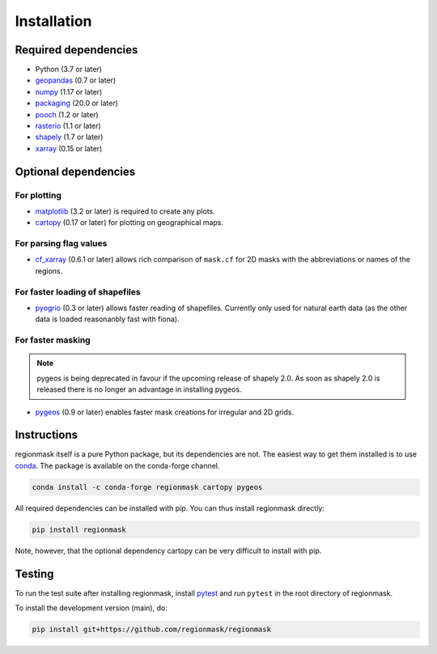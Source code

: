 Installation
============

Required dependencies
---------------------

- Python (3.7 or later)
- `geopandas <http://geopandas.org/>`__ (0.7 or later)
- `numpy <http://www.numpy.org/>`__ (1.17 or later)
- `packaging <https://packaging.pypa.io/en/latest/>`__ (20.0 or later)
- `pooch <https://www.fatiando.org/pooch/latest/>`__ (1.2 or later)
- `rasterio <https://rasterio.readthedocs.io/>`__ (1.1 or later)
- `shapely <http://toblerity.org/shapely/>`__ (1.7 or later)
- `xarray <http://xarray.pydata.org/>`__ (0.15 or later)

Optional dependencies
---------------------

For plotting
~~~~~~~~~~~~

- `matplotlib <http://matplotlib.org/>`__ (3.2 or later) is required to create any plots.
- `cartopy <http://scitools.org.uk/cartopy/>`__ (0.17 or later) for plotting on
  geographical maps.

For parsing flag values
~~~~~~~~~~~~~~~~~~~~~~~

- `cf_xarray <https://cf-xarray.readthedocs.io/en/latest/>`__ (0.6.1 or later) allows
  rich comparison of ``mask.cf`` for 2D masks with the abbreviations or names of the
  regions.

For faster loading of shapefiles
~~~~~~~~~~~~~~~~~~~~~~~~~~~~~~~~

- `pyogrio <https://pyogrio.readthedocs.io>`__ (0.3 or later) allows faster reading of
  shapefiles. Currently only used for natural earth data (as the other data is loaded
  reasonanbly fast with fiona).

For faster masking
~~~~~~~~~~~~~~~~~~

.. note::
   pygeos is being deprecated in favour if the upcoming release of shapely 2.0. As soon
   as shapely 2.0 is released there is no longer an advantage in installing pygeos.

- `pygeos <https://pygeos.readthedocs.io/en/stable/>`__ (0.9 or later) enables faster mask creations for
  irregular and 2D grids.

Instructions
------------

regionmask itself is a pure Python package, but its dependencies are not. The
easiest way to get them installed is to use conda_. The package is available
on the conda-forge channel.

.. code-block:: bash

    conda install -c conda-forge regionmask cartopy pygeos

All required dependencies can be installed with pip. You can thus install regionmask
directly:

.. code-block:: bash

   pip install regionmask

Note, however, that the optional dependency cartopy can be very difficult to install with pip.

Testing
-------

To run the test suite after installing regionmask, install `pytest <https://pytest.org>`__
and run ``pytest`` in the root directory of regionmask.

To install the development version (main), do:

.. code-block:: bash

   pip install git+https://github.com/regionmask/regionmask


.. _conda: http://conda.io/
